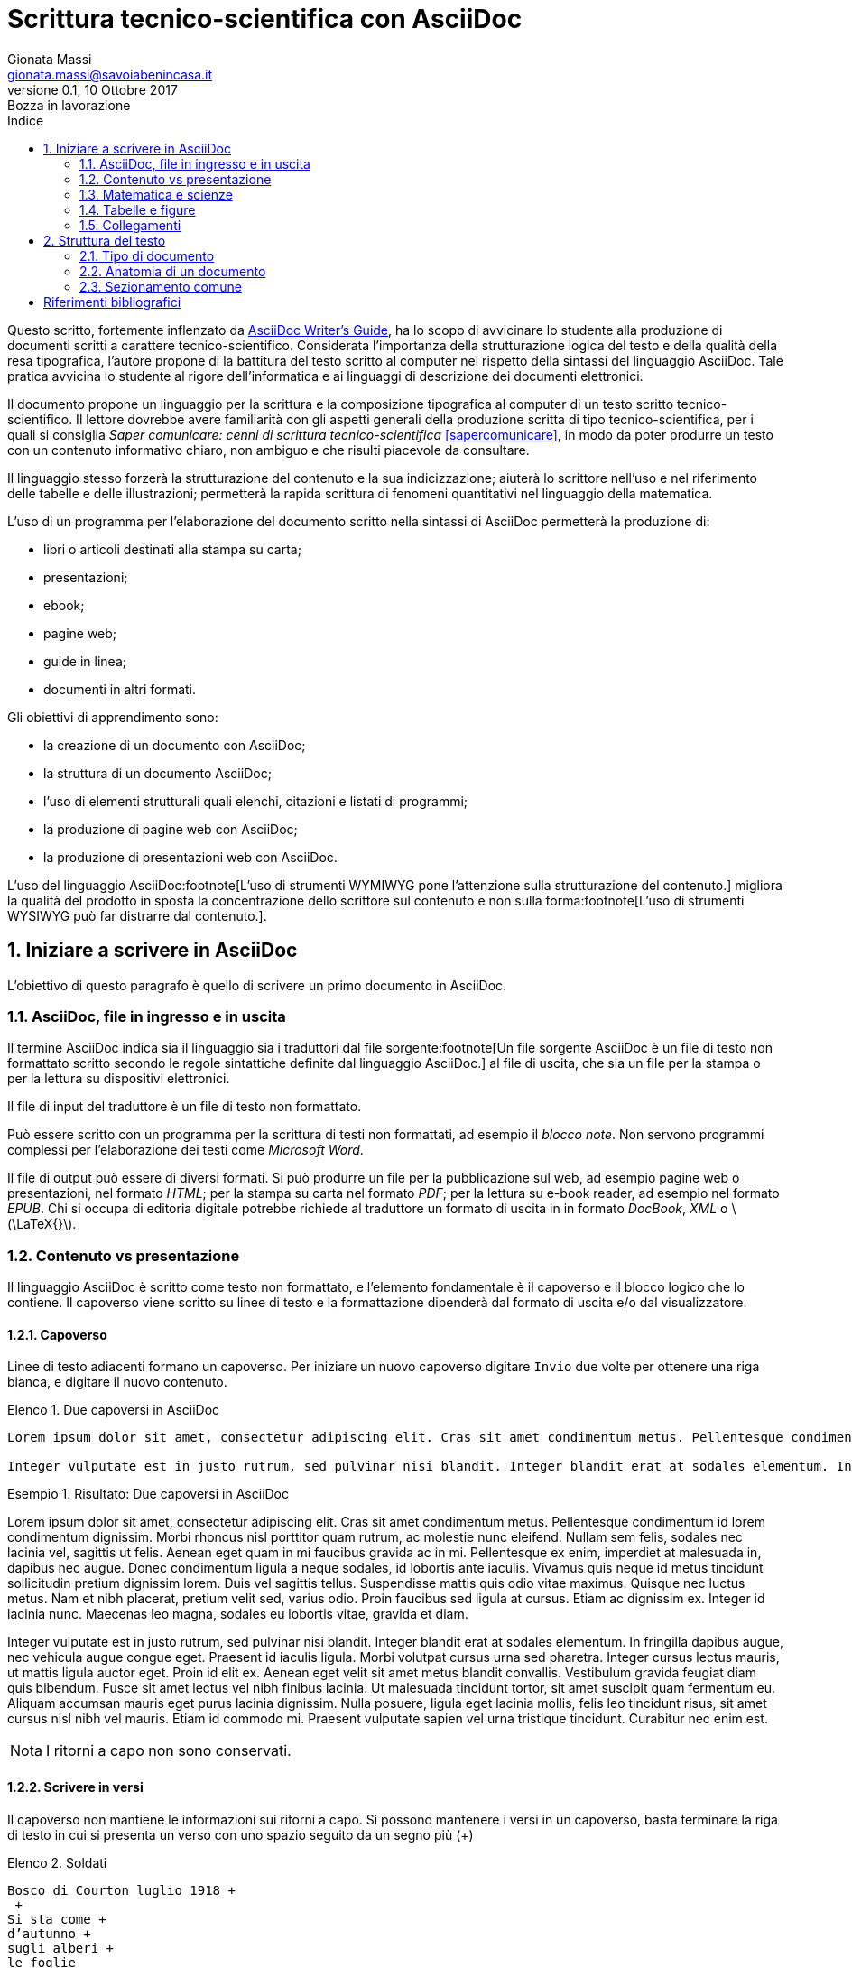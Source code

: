 = Scrittura tecnico-scientifica con AsciiDoc
Gionata Massi <gionata.massi@savoiabenincasa.it>
Versione 0.1, 10 Ottobre 2017: Bozza in lavorazione
:description: Struttura di un documento AsciiDoc, \
creazione del primo documento, \
aggiunta di elementi strutturali, \
elenchi, blocchi e codice sorgente.
:keywords: AsciiDoc, scrittura tecnico-scientifica.
:page-layout: docs
:page-description: {description}
:page-keywords: {keywords}ifndef::env-site[]
:toc: left
:icons: font
:idprefix:
:idseparator: -
:sectanchors:
:source-highlighter: highlightjs
:language: asciidoc
:source-language: {language}
:stem: latexmath
:lang: it
:pdf-page-size: A4
ifeval::["{lang}" == "it"]
:appendix-caption: Appendice
:caution-caption: Attenzione
:chapter-label: Capitolo
:example-caption: Esempio
:figure-caption: Figura
:important-caption: Importante
:last-update-label: Ultimo aggiornamento
:listing-caption: Elenco
:manname-title: NOME
:note-caption: Nota
:preface-title: Prefazione
:table-caption: Tabella
:tip-caption: Suggerimento
:toc-title: Indice
:untitled-label: Senza titolo
:version-label: Versione
:warning-caption: Attenzione
endif::[]
:numbered:

Questo scritto, fortemente inflenzato da http://asciidoctor.org/docs/asciidoc-writers-guide/[AsciiDoc Writer’s Guide], ha lo scopo di avvicinare lo studente alla produzione di documenti scritti a carattere tecnico-scientifico. Considerata l'importanza della strutturazione logica del testo e della qualità della resa tipografica, l'autore propone di la battitura del testo scritto al computer nel rispetto della sintassi del linguaggio AsciiDoc. Tale pratica avvicina lo studente al rigore dell'informatica e ai linguaggi di descrizione dei documenti elettronici.

Il documento propone un linguaggio per la scrittura e la composizione tipografica al computer di un testo scritto tecnico-scientifico. Il lettore dovrebbe avere familiarità con gli aspetti generali della produzione scritta di tipo tecnico-scientifica, per i quali si consiglia _Saper comunicare: cenni di scrittura tecnico-scientifica_ <<sapercomunicare>>, in modo da poter produrre un testo con un contenuto informativo chiaro, non ambiguo e che risulti piacevole da consultare.

Il linguaggio stesso forzerà la strutturazione del contenuto e la sua indicizzazione; aiuterà lo scrittore nell'uso e nel riferimento delle tabelle e delle illustrazioni; permetterà la rapida scrittura di fenomeni quantitativi nel linguaggio della matematica.

L'uso di un programma per l'elaborazione del documento scritto nella sintassi di AsciiDoc permetterà la produzione di:

- libri o articoli destinati alla stampa su carta;
- presentazioni;
- ebook;
- pagine web;
- guide in linea;
- documenti in altri formati.

Gli obiettivi di apprendimento sono:

- la creazione di un documento con AsciiDoc;
- la struttura di un documento AsciiDoc;
- l'uso di elementi strutturali quali elenchi, citazioni e listati di programmi;
- la produzione di pagine web con AsciiDoc;
- la produzione di presentazioni web con AsciiDoc.

L'uso del linguaggio AsciiDoc:footnote[L'uso di strumenti WYMIWYG pone l'attenzione sulla strutturazione del contenuto.] migliora la qualità del prodotto in sposta la concentrazione dello scrittore sul contenuto e non sulla forma:footnote[L'uso di strumenti WYSIWYG può far distrarre dal contenuto.].

== Iniziare a scrivere in AsciiDoc

L'obiettivo di questo paragrafo è quello di scrivere un primo documento in AsciiDoc.

=== AsciiDoc, file in ingresso e in uscita

Il termine AsciiDoc indica sia il linguaggio sia i traduttori dal file sorgente:footnote[Un file sorgente AsciiDoc è un file di testo non formattato scritto secondo le regole sintattiche definite dal linguaggio AsciiDoc.] al file di uscita, che sia un file per la stampa o per la lettura su dispositivi elettronici.

Il file di input del traduttore è un file di testo non formattato.

Può essere scritto con un programma per la scrittura di testi non formattati, ad esempio il _blocco note_. Non servono programmi complessi per l'elaborazione dei testi come _Microsoft Word_.

Il file di output può essere di diversi formati. Si può produrre un file per la pubblicazione sul web, ad esempio pagine web o presentazioni, nel formato _HTML_; per la stampa su carta nel formato _PDF_; per la lettura su e-book reader, ad esempio nel formato _EPUB_. Chi si occupa di editoria digitale potrebbe richiede al traduttore un formato di uscita in in formato _DocBook_, _XML_ o latexmath:[\LaTeX{}].

=== Contenuto vs presentazione

Il linguaggio AsciiDoc è scritto come testo non formattato, e l'elemento fondamentale è il capoverso e il blocco logico che lo contiene.
Il capoverso viene scritto su linee di testo e la formattazione dipenderà dal formato di uscita e/o dal visualizzatore.

==== Capoverso

Linee di testo adiacenti formano un capoverso. Per iniziare un nuovo capoverso digitare `Invio` due volte per ottenere una riga bianca, e digitare il nuovo contenuto.

.Due capoversi in AsciiDoc
[source,asciidoc]
----
Lorem ipsum dolor sit amet, consectetur adipiscing elit. Cras sit amet condimentum metus. Pellentesque condimentum id lorem condimentum dignissim. Morbi rhoncus nisl porttitor quam rutrum, ac molestie nunc eleifend. Nullam sem felis, sodales nec lacinia vel, sagittis ut felis. Aenean eget quam in mi faucibus gravida ac in mi. Pellentesque ex enim, imperdiet at malesuada in, dapibus nec augue. Donec condimentum ligula a neque sodales, id lobortis ante iaculis. Vivamus quis neque id metus tincidunt sollicitudin pretium dignissim lorem. Duis vel sagittis tellus. Suspendisse mattis quis odio vitae maximus. Quisque nec luctus metus. Nam et nibh placerat, pretium velit sed, varius odio. Proin faucibus sed ligula at cursus. Etiam ac dignissim ex. Integer id lacinia nunc. Maecenas leo magna, sodales eu lobortis vitae, gravida et diam.

Integer vulputate est in justo rutrum, sed pulvinar nisi blandit. Integer blandit erat at sodales elementum. In fringilla dapibus augue, nec vehicula augue congue eget. Praesent id iaculis ligula. Morbi volutpat cursus urna sed pharetra. Integer cursus lectus mauris, ut mattis ligula auctor eget. Proin id elit ex. Aenean eget velit sit amet metus blandit convallis. Vestibulum gravida feugiat diam quis bibendum. Fusce sit amet lectus vel nibh finibus lacinia. Ut malesuada tincidunt tortor, sit amet suscipit quam fermentum eu. Aliquam accumsan mauris eget purus lacinia dignissim. Nulla posuere, ligula eget lacinia mollis, felis leo tincidunt risus, sit amet cursus nisl nibh vel mauris. Etiam id commodo mi. Praesent vulputate sapien vel urna tristique tincidunt. Curabitur nec enim est.
----

.Risultato: Due capoversi in AsciiDoc
====
Lorem ipsum dolor sit amet, consectetur adipiscing elit. Cras sit amet condimentum metus. Pellentesque condimentum id lorem condimentum dignissim. Morbi rhoncus nisl porttitor quam rutrum, ac molestie nunc eleifend. Nullam sem felis, sodales nec lacinia vel, sagittis ut felis. Aenean eget quam in mi faucibus gravida ac in mi. Pellentesque ex enim, imperdiet at malesuada in, dapibus nec augue. Donec condimentum ligula a neque sodales, id lobortis ante iaculis. Vivamus quis neque id metus tincidunt sollicitudin pretium dignissim lorem. Duis vel sagittis tellus. Suspendisse mattis quis odio vitae maximus. Quisque nec luctus metus. Nam et nibh placerat, pretium velit sed, varius odio. Proin faucibus sed ligula at cursus. Etiam ac dignissim ex. Integer id lacinia nunc. Maecenas leo magna, sodales eu lobortis vitae, gravida et diam.

Integer vulputate est in justo rutrum, sed pulvinar nisi blandit. Integer blandit erat at sodales elementum. In fringilla dapibus augue, nec vehicula augue congue eget. Praesent id iaculis ligula. Morbi volutpat cursus urna sed pharetra. Integer cursus lectus mauris, ut mattis ligula auctor eget. Proin id elit ex. Aenean eget velit sit amet metus blandit convallis. Vestibulum gravida feugiat diam quis bibendum. Fusce sit amet lectus vel nibh finibus lacinia. Ut malesuada tincidunt tortor, sit amet suscipit quam fermentum eu. Aliquam accumsan mauris eget purus lacinia dignissim. Nulla posuere, ligula eget lacinia mollis, felis leo tincidunt risus, sit amet cursus nisl nibh vel mauris. Etiam id commodo mi. Praesent vulputate sapien vel urna tristique tincidunt. Curabitur nec enim est.
====

NOTE: I ritorni a capo non sono conservati.

==== Scrivere in versi

Il capoverso non mantiene le informazioni sui ritorni a capo.
Si possono mantenere i versi in un capoverso, basta terminare la riga di testo in cui si presenta un verso con uno spazio seguito da un segno più (+)

.Soldati
----
Bosco di Courton luglio 1918 +
 +
Si sta come +
d’autunno +
sugli alberi +
le foglie
----

.Risultato: Soldati
====
Bosco di Courton luglio 1918 +
 +
Si sta come +
d’autunno +
sugli alberi +
le foglie
====

==== Ammonimenti

Ci sono frasi che si vogliono inserie fuori dal flusso del contenuto e che si vogliono etichettare. Queste frasi possono essere chiamate __ammonimenti__. Lo stile dipende dall'etichetta dell'intestazione.  Ci sono 5 ammonizioni predefinite:

- NOTE
- TIP
- IMPORTANT
- CAUTION
- WARNING

Per usarle si usa l'etichetta, in stampatello maiuscolo, seguita dai (:) e da uno spazio. 

.Note
NOTE: Nota.

.Tip
TIP: Suggerimento, consiglio.

.Important
IMPORTANT: Importante.

.Caution
CAUTION: Cautela, attenzione.

.Warning
WARNING: Attenzione, avviso.

==== Testo in enfasi con segni di punteggiatura

In un testo, per mettere in risalto una parola o una frase, si ricorre a variazioni del tipo di carattere in uso. AsciiDoc ci consente di farlo racchiudendo parole o frasi tra simboli di punteggiatura, ma l'obiettivo di chi scrive un documento resta quello di concentrarsi sul contenuto e non sull'aspetto grafico dei caratteri.

Per ottenere del testo in neretto, lo si racchiude tra asterischi (`*`), se lo si vuole in corsivo si racchiude tra trattini bassi (`_`) e, se lo si vuole a spaziatura fissa, lo si racchiude tra accenti gravi (```).

.Caratteri in neretto, corsivo, e monospaziato
[source,asciidoc]
----
*frase in neretto* & **car**atter**e** in neretto

_frase in corsivo_ & __car__atter__e__ in corsivo

*_frase in neretto corsivo_* & **__car__**atter**__e__** in neretto corsivo

`frase a spaziatura fissa` & ``car``atter``e`` a spaziatura fissa

`*frase in neretto a spaziatura fissa*` & ``**car**``atter``**e**`` in neretto a spaziatura fissa

`_frase in corsivo a spaziatura fissa_` & ``__car__``atter``__e__`` in corsivo a spaziatura fissa

`*_frase in neretto corsivo a spaziatura fissa_*` &
``**__car__**``atter``**__e__**`` in neretto corsivo a spaziatura fissa
----

Se si vuole evidenziare una parte di una parola o di una frase bisogna raddoppiare i simboli di punteggiatura.

.Risultato: Caratteri in neretto, corsivo, e monospaziato
====
*frase in neretto* & **car**atter**e** in neretto

_frase in corsivo_ & __car__atter__e__ in corsivo

*_frase in neretto corsivo_* & **__car__**atter**__e__** in neretto corsivo

`frase a spaziatura fissa` & ``car``atter``e`` a spaziatura fissa

`*frase in neretto a spaziatura fissa*` & ``**car**``atter``**e**`` in neretto a spaziatura fissa

`_frase in corsivo a spaziatura fissa_` & ``__car__``atter``__e__`` in corsivo a spaziatura fissa

`*_frase in neretto corsivo a spaziatura fissa_*` &
``**__car__**``atter``**__e__**`` in neretto corsivo a spaziatura fissa
====

==== Altri simboli

In un testo formattato si fa uso anche di simboli che non sono presenti sulla tastiera.
In AsciiDoc ci sono delle sequenze di caratteri che sono convertiti in simboli grafici.

[cols="2,^1l,^1l,^1,2"]
.Sostituzione dei simboli testuali
|===
|Nome |Sintassi |Codifica Unicode |Resa tipografica |Note

|Copyright
|\(C)
|\&#169;
|(C)
|

|Registered
|\(R)
|\&#174;
|(R)
|

|Trademark
|\(TM)
|\&#8482;
|(TM)
|

|Em dash
|\--
|\&#8212;
|{empty}--{empty}
|Rimpiazzato solo se tra due parole.

|ellipses
|\...
|\&#8230;
|...
|

|right single arrow
|\->
|\&#8594;
|->
|

|right double arrow
|\=>
|\&#8658;
|=>
|

|left single arrow
|\<-
|\&#8592;
|<-
|

|left double arrow
|\<=
|\&#8656;
|<=
|

|apostrophe
|Writers\'s guide
|Sam\&#8217;s
|Writers's guide
|
|===

=== Matematica e scienze

==== Linguaggio matematico

latexmath:[\sqrt{4} = 2]


latexmath:[E = m \cdot c^2]


latexmath:[\tan \alpha =\displaystyle
              \frac{\sin \alpha}
                   {\cos \alpha}]

latexmath:[\displaystyle
           \sin \ 15^\circ =
	   \sqrt
           \frac{1 - \cos \ 30^\circ}
                {2}]

==== Scienze 

Acqua (stem:[H_2O]).

=== Tabelle e figure

=== Collegamenti

== Struttura del testo

=== Tipo di documento

=== Anatomia di un documento

=== Sezionamento comune

==== Intestazione

===== Titolo

===== Autore e indirizzo di corrispondenza

===== Numero di revisione, data e note

==== Attributi predefiniti

.Attributi
|===
|Nome |Sintassi |Valore

|doctitle
|\{doctitle}
|{doctitle}

|author
|\{author}
|{author}

|email
|\{email}
|{email}

|firstname
|\{firstname}
|{firstname}

|lastname
|\{lastname}
|{lastname}

|revnumber
|\{revnumber}
|{revnumber}

|revdate
|\{revdate}
|{revdate}

|revremark
|\{revremark}
|{revremark}

|description
|\{description}
|{description}

|keywords
|\{keywords}
|{keywords}

|
|\{}
|{}
|
|===

:numbered!:
[bibliography]
== Riferimenti bibliografici

- [[[sapercomunicare]]] Beccari, C.; Canavero, F.; Rossetti, U. & Valabrega, P. https://didattica.polito.it/pls/portal30/sviluppo.pg_segreteria.download_file?p_id=275[Saper comunicare: cenni di scrittura tecnico-scientifica]. Politecnico di Torino. 2013.
